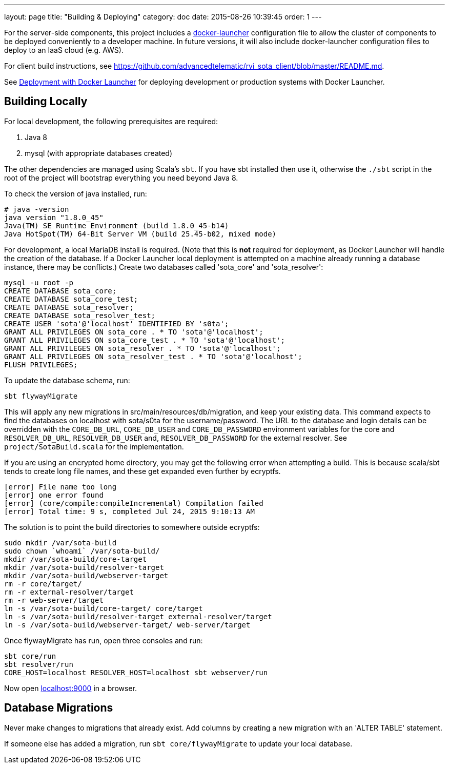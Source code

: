 ---
layout: page
title: "Building & Deploying"
category: doc
date: 2015-08-26 10:39:45
order: 1
---

For the server-side components, this project includes a https://github.com/advancedtelematic/docker-launcher[docker-launcher] configuration file to allow the cluster of components to be deployed conveniently to a developer machine. In future versions, it will also include docker-launcher configuration files to deploy to an IaaS cloud (e.g. AWS).

For client build instructions, see https://github.com/advancedtelematic/rvi_sota_client/blob/master/README.md.

See link:../doc/deployment-with-docker-launcher.html[Deployment with Docker Launcher] for deploying development or production systems with Docker Launcher.

[[building-locally]]
== Building Locally

For local development, the following prerequisites are required:

1.  Java 8
2.  mysql (with appropriate databases created)

The other dependencies are managed using Scala's `sbt`. If you have sbt installed then use it, otherwise the `./sbt` script in the root of the project will bootstrap everything you need beyond Java 8.

To check the version of java installed, run:

---------------------------------------------------------------
# java -version
java version "1.8.0_45"
Java(TM) SE Runtime Environment (build 1.8.0_45-b14)
Java HotSpot(TM) 64-Bit Server VM (build 25.45-b02, mixed mode)
---------------------------------------------------------------

For development, a local MariaDB install is required. (Note that this is *not* required for deployment, as Docker Launcher will handle the creation of the database. If a Docker Launcher local deployment is attempted on a machine already running a database instance, there may be conflicts.) Create two databases called 'sota_core' and 'sota_resolver':

[source,sql]
---------------------------------------------------------------------
mysql -u root -p
CREATE DATABASE sota_core;
CREATE DATABASE sota_core_test;
CREATE DATABASE sota_resolver;
CREATE DATABASE sota_resolver_test;
CREATE USER 'sota'@'localhost' IDENTIFIED BY 's0ta';
GRANT ALL PRIVILEGES ON sota_core . * TO 'sota'@'localhost';
GRANT ALL PRIVILEGES ON sota_core_test . * TO 'sota'@'localhost';
GRANT ALL PRIVILEGES ON sota_resolver . * TO 'sota'@'localhost';
GRANT ALL PRIVILEGES ON sota_resolver_test . * TO 'sota'@'localhost';
FLUSH PRIVILEGES;
---------------------------------------------------------------------

To update the database schema, run:

--------------------------
sbt flywayMigrate
--------------------------

This will apply any new migrations in src/main/resources/db/migration, and keep your existing data. This command expects to find the databases on localhost with sota/s0ta for the username/password. The URL to the database and login details can be overridden with the `CORE_DB_URL`, `CORE_DB_USER` and `CORE_DB_PASSWORD` environment variables for the core and `RESOLVER_DB_URL`, `RESOLVER_DB_USER` and, `RESOLVER_DB_PASSWORD` for the external resolver. See `project/SotaBuild.scala` for the implementation.

If you are using an encrypted home directory, you may get the following error when attempting a build. This is because scala/sbt tends to create long file names, and these get expanded even further by ecryptfs.

------------------------------------------------------------
[error] File name too long
[error] one error found
[error] (core/compile:compileIncremental) Compilation failed
[error] Total time: 9 s, completed Jul 24, 2015 9:10:13 AM
------------------------------------------------------------

The solution is to point the build directories to somewhere outside ecryptfs:

--------------------------------------------------------------
sudo mkdir /var/sota-build
sudo chown `whoami` /var/sota-build/
mkdir /var/sota-build/core-target
mkdir /var/sota-build/resolver-target
mkdir /var/sota-build/webserver-target
rm -r core/target/
rm -r external-resolver/target
rm -r web-server/target
ln -s /var/sota-build/core-target/ core/target
ln -s /var/sota-build/resolver-target external-resolver/target
ln -s /var/sota-build/webserver-target/ web-server/target
--------------------------------------------------------------

Once flywayMigrate has run, open three consoles and run:

-------------------------------------------------------------
sbt core/run
sbt resolver/run
CORE_HOST=localhost RESOLVER_HOST=localhost sbt webserver/run
-------------------------------------------------------------

Now open http://localhost:9000/[localhost:9000] in a browser.

[[database-migrations]]
== Database Migrations

Never make changes to migrations that already exist. Add columns by creating a new migration with an 'ALTER TABLE' statement.

If someone else has added a migration, run `sbt core/flywayMigrate` to update your local database.
